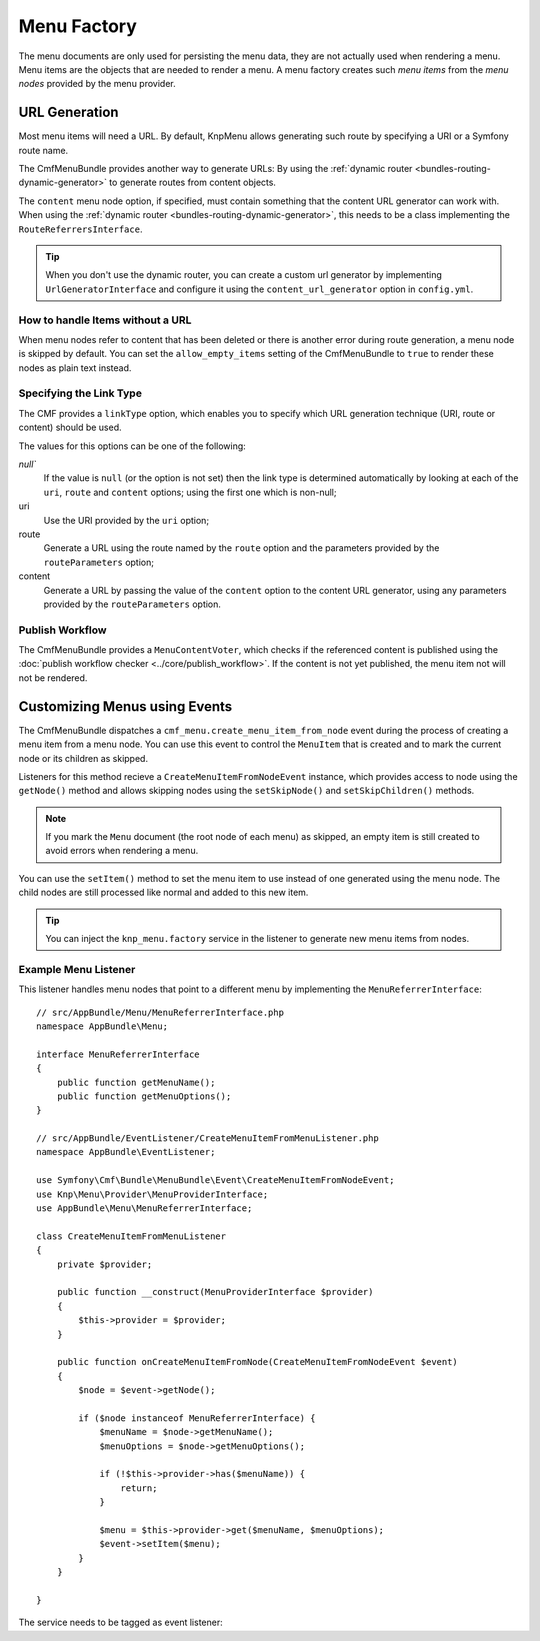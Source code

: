 .. index::
    single: menu factory; MenuBundle

Menu Factory
============

The menu documents are only used for persisting the menu data, they are not
actually used when rendering a menu. Menu items are the objects that are needed
to render a menu. A menu factory creates such *menu items* from the *menu
nodes* provided by the menu provider.

.. _bundles_menu_menu_factory_url_generation:

URL Generation
--------------

.. versionadded:: 2.0
    Adding content support to the ``knp_menu.factory`` service was introduced
    in CmfMenuBundle 2.0. Prior to 2.0, you had to use the
    ``ContentAwareFactory`` class and ``cmf_menu.factory`` service.

Most menu items will need a URL. By default, KnpMenu allows generating such
route by specifying a URI or a Symfony route name.

The CmfMenuBundle provides another way to generate URLs: By using the
:ref:`dynamic router <bundles-routing-dynamic-generator>` to generate routes
from content objects.

The ``content`` menu node option, if specified, must contain something that the
content URL generator can work with. When using the :ref:`dynamic router
<bundles-routing-dynamic-generator>`, this needs to be a class implementing the
``RouteReferrersInterface``.

.. tip::

    When you don't use the dynamic router, you can create a custom url
    generator by implementing ``UrlGeneratorInterface`` and configure it using
    the ``content_url_generator`` option in ``config.yml``.

    .. versionadded:: 1.2
        The ``content_url_generator`` option was introduced in CmfMenuBundle 1.2.

How to handle Items without a URL
~~~~~~~~~~~~~~~~~~~~~~~~~~~~~~~~~

When menu nodes refer to content that has been deleted or there is another
error during route generation, a menu node is skipped by default. You can set
the ``allow_empty_items`` setting of the CmfMenuBundle to ``true`` to render
these nodes as plain text instead.

.. _bundles_menu_menu_factory_link_type:

Specifying the Link Type
~~~~~~~~~~~~~~~~~~~~~~~~

The CMF provides a ``linkType`` option, which enables you to specify which URL
generation technique (URI, route or content) should be used.

The values for this options can be one of the following:

`null``
    If the value is ``null`` (or the option is not set) then the link type is
    determined automatically by looking at each of the ``uri``, ``route`` and
    ``content`` options; using the first one which is non-null;

uri
    Use the URI provided by the ``uri`` option;

route
    Generate a URL using the route named by the ``route`` option and the
    parameters provided by the ``routeParameters`` option;

content
    Generate a URL by passing the value of the ``content`` option to the
    content URL generator, using any parameters provided by the
    ``routeParameters`` option.

Publish Workflow
~~~~~~~~~~~~~~~~

The CmfMenuBundle provides a ``MenuContentVoter``, which checks if the
referenced content is published using the
:doc:`publish workflow checker <../core/publish_workflow>`. If the content is
not yet published, the menu item not will not be rendered.

Customizing Menus using Events
------------------------------

The CmfMenuBundle dispatches a ``cmf_menu.create_menu_item_from_node`` event
during the process of creating a menu item from a menu node. You can use this
event to control the ``MenuItem`` that is created and to mark the current node
or its children as skipped.

Listeners for this method recieve a ``CreateMenuItemFromNodeEvent`` instance,
which provides access to node using the ``getNode()`` method and allows
skipping nodes using the ``setSkipNode()`` and ``setSkipChildren()`` methods.

.. note::

    If you mark the ``Menu`` document (the root node of each menu) as skipped,
    an empty item is still created to avoid errors when rendering a menu.

You can use the ``setItem()`` method to set the menu item to use instead of one
generated using the menu node. The child nodes are still processed like normal
and added to this new item.

.. tip::

    You can inject the ``knp_menu.factory`` service in the listener to generate
    new menu items from nodes.

Example Menu Listener
~~~~~~~~~~~~~~~~~~~~~

This listener handles menu nodes that point to a different menu by implementing
the ``MenuReferrerInterface``::

    // src/AppBundle/Menu/MenuReferrerInterface.php
    namespace AppBundle\Menu;

    interface MenuReferrerInterface
    {
        public function getMenuName();
        public function getMenuOptions();
    }

    // src/AppBundle/EventListener/CreateMenuItemFromMenuListener.php
    namespace AppBundle\EventListener;

    use Symfony\Cmf\Bundle\MenuBundle\Event\CreateMenuItemFromNodeEvent;
    use Knp\Menu\Provider\MenuProviderInterface;
    use AppBundle\Menu\MenuReferrerInterface;

    class CreateMenuItemFromMenuListener
    {
        private $provider;

        public function __construct(MenuProviderInterface $provider)
        {
            $this->provider = $provider;
        }

        public function onCreateMenuItemFromNode(CreateMenuItemFromNodeEvent $event)
        {
            $node = $event->getNode();

            if ($node instanceof MenuReferrerInterface) {
                $menuName = $node->getMenuName();
                $menuOptions = $node->getMenuOptions();

                if (!$this->provider->has($menuName)) {
                    return;
                }

                $menu = $this->provider->get($menuName, $menuOptions);
                $event->setItem($menu);
            }
        }

    }

The service needs to be tagged as event listener:

.. configuration-block::

    .. code-block:: yaml

        # app/config/services.yml
        services:
            app.menu_referrer_listener:
                class: AppBundle\EventListener\CreateMenuItemFromMenuListener
                arguments: ['@knp_menu.menu_provider']
                tags:
                    -
                        name: kernel.event_listener
                        event: cmf_menu.create_menu_item_from_node
                        method: onCreateMenuItemFromNode

    .. code-block:: xml

        <!-- app/config/services.xml -->
        <?xml version="1.0" encoding="UTF-8" ?>
        <container xmlns="http://symfony.com/schema/dic/services">

            <services>
                <service id="acme_demo.listener.menu_referrer_listener"
                    class="AppBundle\EventListener\CreateMenuItemFromMenuListener"
                >
                    <argument type="service" id="knp_menu.menu_provider" />

                    <tag name="kernel.event_listener"
                        event="cmf_menu.create_menu_item_from_node"
                        method="onCreateMenuItemFromNode"
                    />
                </service>
            </services>
        </container>

    .. code-block:: php

        // app/config/services.php
        use Symfony\Component\DependencyInjection\Definition;
        use Symfony\Component\DependencyInjection\Reference;

        $definition = new Definition('AppBundle\EventListener\CreateMenuItemFromMenuListener', array(
            new Reference('knp_menu.menu_provider'),
        ));
        $definition->addTag('kernel.event_listener', array(
            'event' => 'cmf_menu.create_menu_item_from_node',
            'method' => 'onCreateMenuItemFromNode',
        ));

        $container->setDefinition('acme_demo.listener.menu_referrer_listener', $definition);
